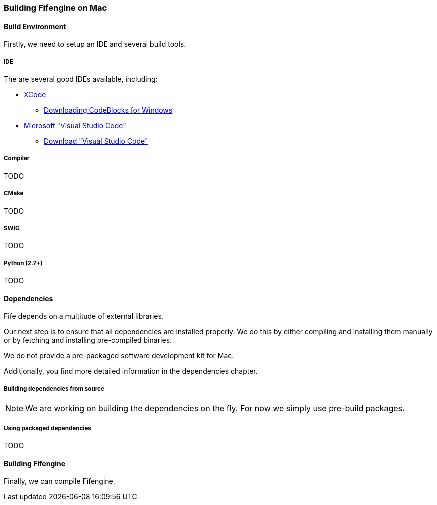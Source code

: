 === Building Fifengine on Mac

==== Build Environment

Firstly, we need to setup an IDE and several build tools.

===== IDE

The are several good IDEs available, including:

* http://developer.apple.com/tools/xcode/[XCode]
** http://www.codeblocks.org/downloads/26#windows[Downloading CodeBlocks for Windows]
* https://code.visualstudio.com/download[Microsoft "Visual Studio Code"]
** https://code.visualstudio.com/download[Download "Visual Studio Code"]

===== Compiler

TODO

===== CMake

TODO

===== SWIG

TODO

===== Python (2.7+)

TODO

==== Dependencies

Fife depends on a multitude of external libraries.

Our next step is to ensure that all dependencies are installed properly.
We do this by either compiling and installing them manually or by fetching and installing pre-compiled binaries.

We do not provide a pre-packaged software development kit for Mac.

Additionally, you find more detailed information in the dependencies chapter.

===== Building dependencies from source

NOTE: We are working on building the dependencies on the fly. For now we simply use pre-build packages.

===== Using packaged dependencies

TODO

==== Building Fifengine

Finally, we can compile Fifengine.
